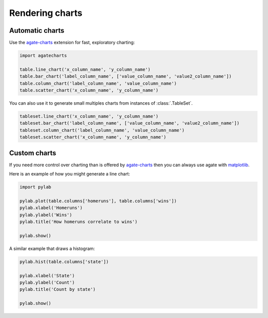 ================
Rendering charts
================

Automatic charts
================

Use the `agate-charts <http://agate-charts.readthedocs.org/>`_ extension for fast, exploratory charting:

.. code-block:: python

    import agatecharts

    table.line_chart('x_column_name', 'y_column_name')
    table.bar_chart('label_column_name', ['value_column_name', 'value2_column_name'])
    table.column_chart('label_column_name', 'value_column_name')
    table.scatter_chart('x_column_name', 'y_column_name')

You can also use it to generate small multiples charts from instances of :class:`.TableSet`.

.. code-block:: python

    tableset.line_chart('x_column_name', 'y_column_name')
    tableset.bar_chart('label_column_name', ['value_column_name', 'value2_column_name'])
    tableset.column_chart('label_column_name', 'value_column_name')
    tableset.scatter_chart('x_column_name', 'y_column_name')

Custom charts
=============

If you need more control over charting than is offered by `agate-charts`_ then you can always use agate with `matplotlib <http://matplotlib.org/>`_.

Here is an example of how you might generate a line chart:

.. code-block:: python

    import pylab

    pylab.plot(table.columns['homeruns'], table.columns['wins'])
    pylab.xlabel('Homeruns')
    pylab.ylabel('Wins')
    pylab.title('How homeruns correlate to wins')

    pylab.show()

A similar example that draws a histogram:

.. code-block:: python

    pylab.hist(table.columns['state'])

    pylab.xlabel('State')
    pylab.ylabel('Count')
    pylab.title('Count by state')

    pylab.show()
